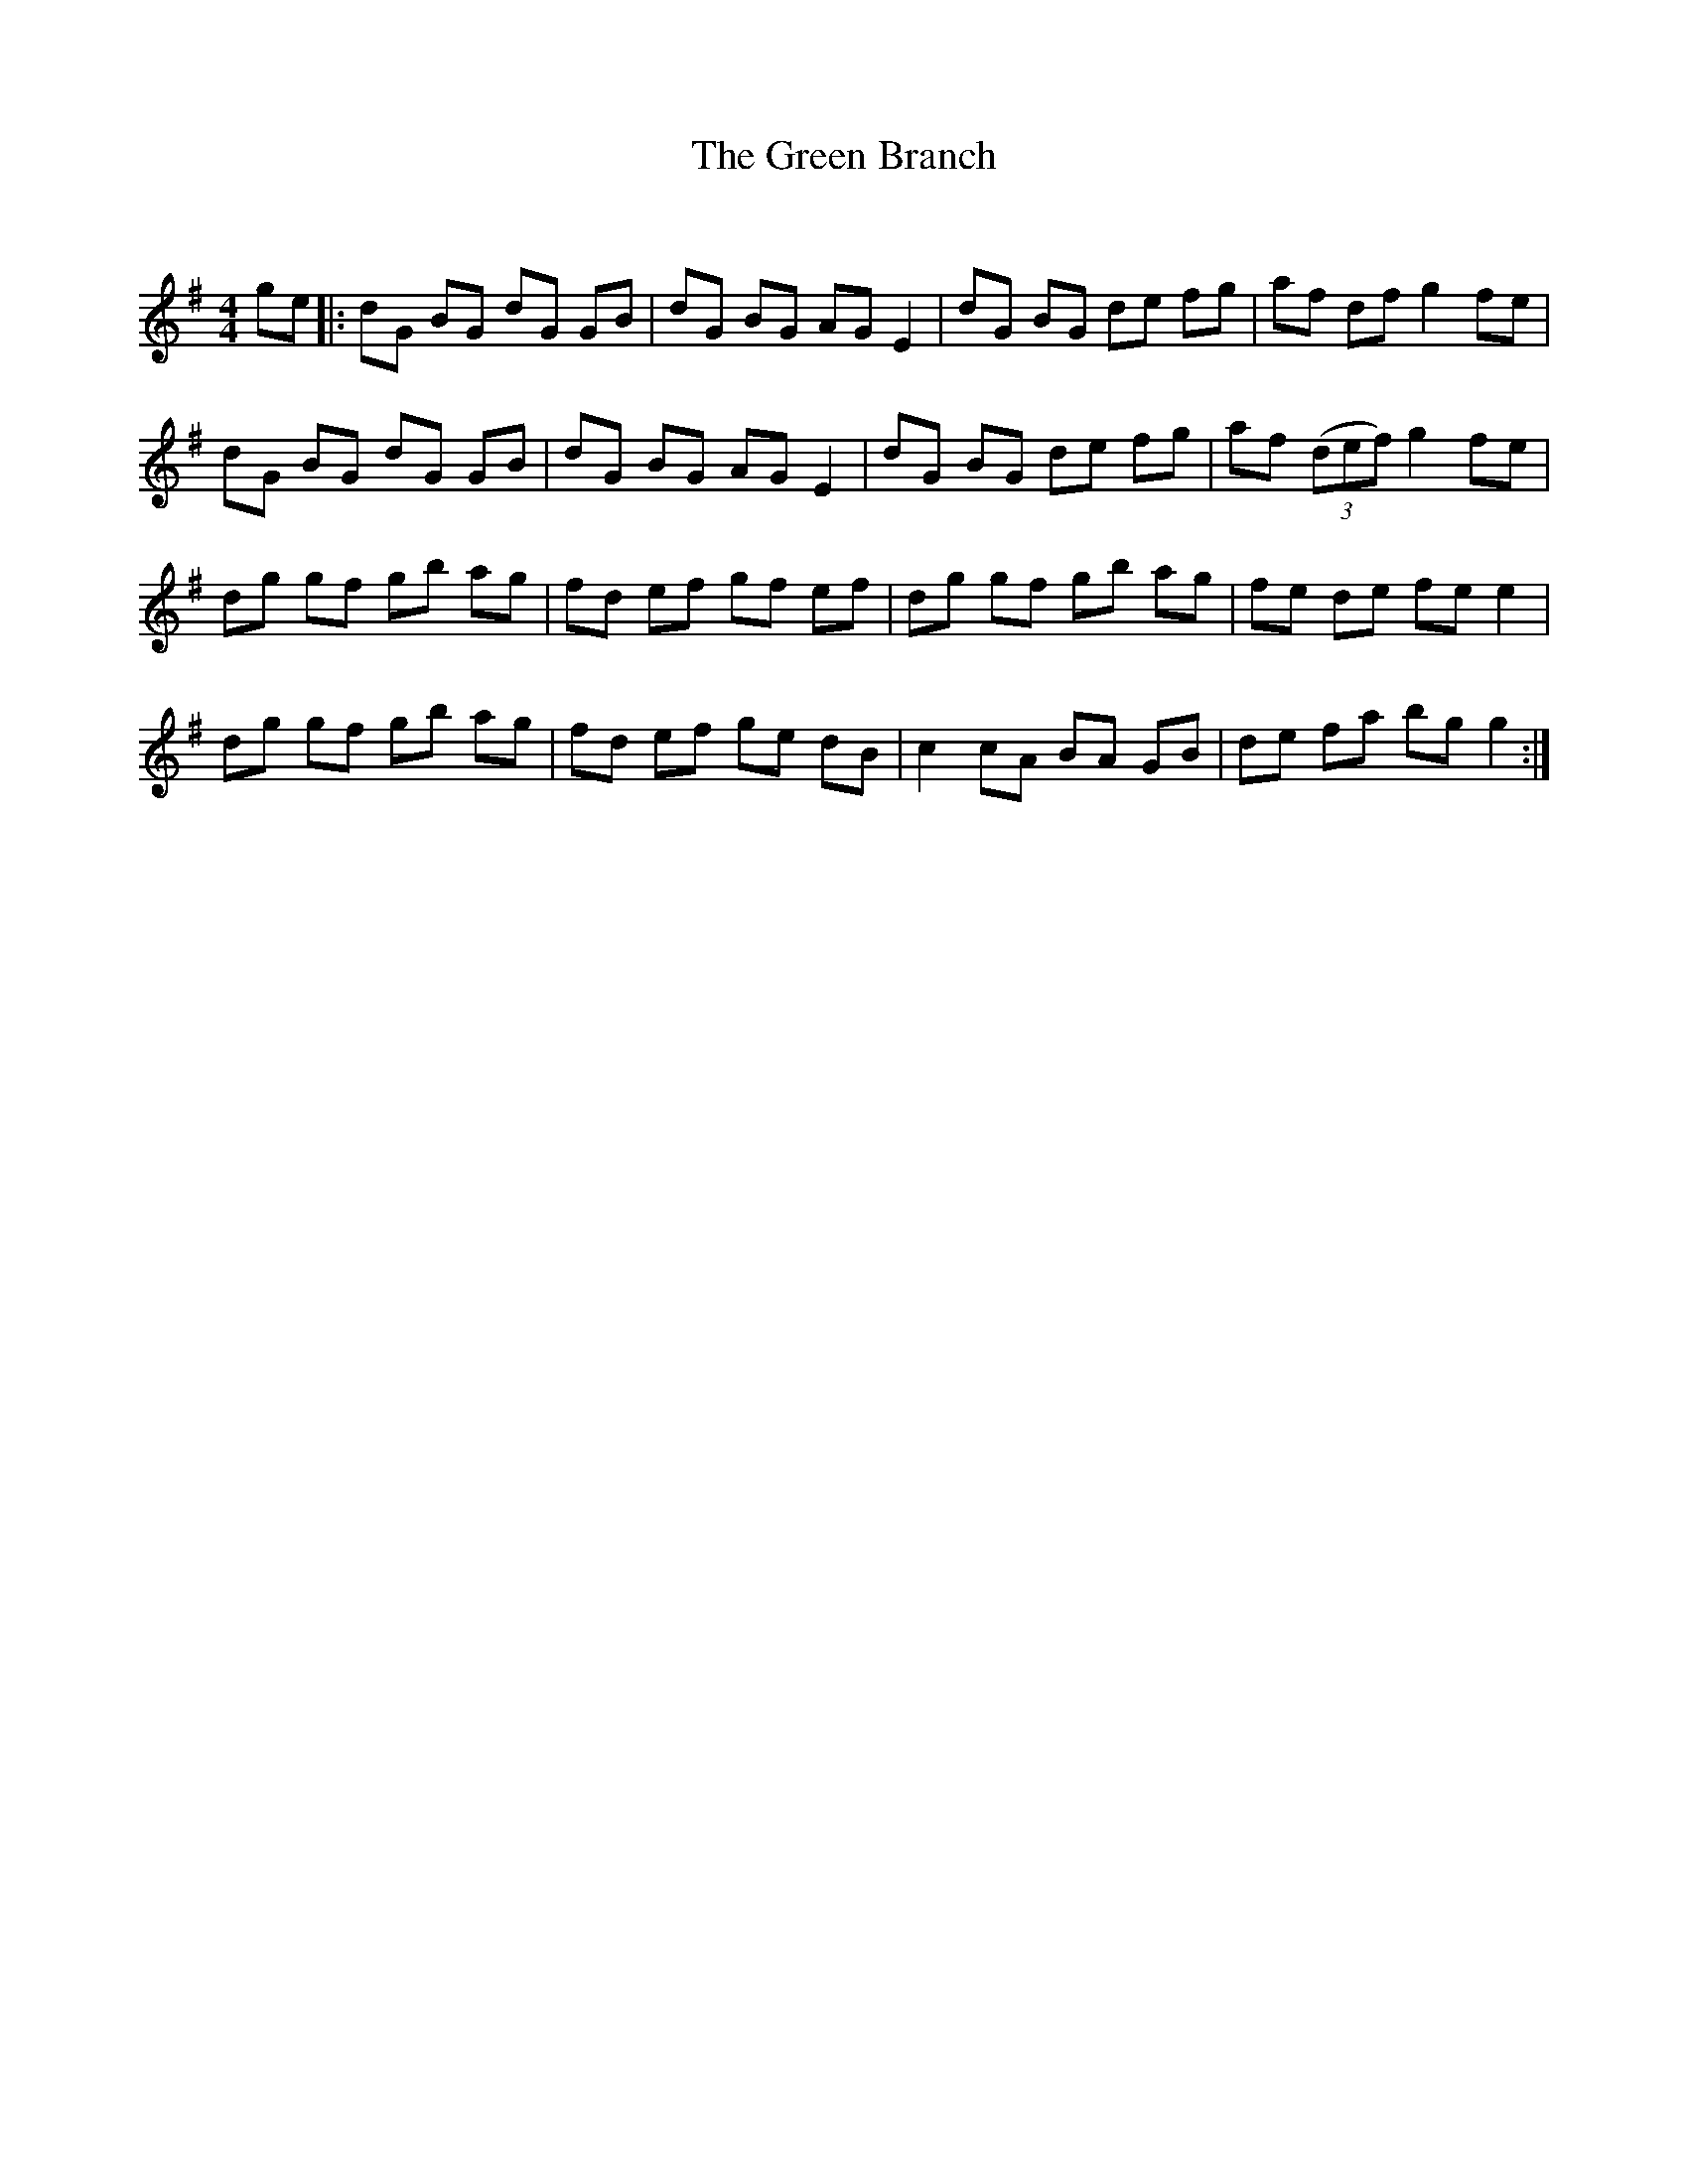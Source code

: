 X:1
T: The Green Branch
C:
R:Reel
Q: 232
K:G
M:4/4
L:1/8
ge|:dG BG dG GB|dG BG AG E2|dG BG de fg|af df g2 fe|
dG BG dG GB|dG BG AG E2|dG BG de fg|af ((3def) g2 fe|
dg gf gb ag|fd ef gf ef|dg gf gb ag|fe de fe e2|
dg gf gb ag|fd ef ge dB|c2 cA BA GB|de fa bg g2:|
